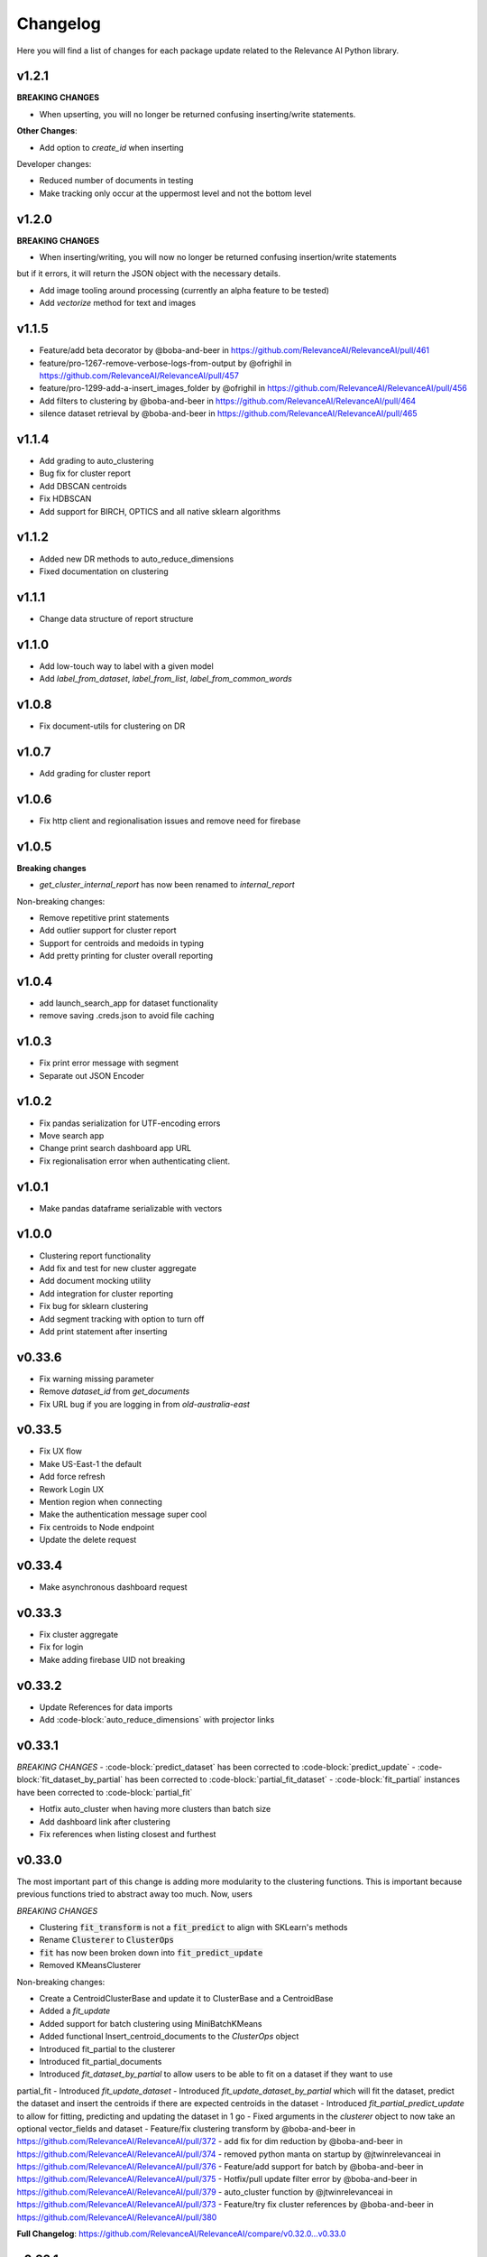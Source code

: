 Changelog
=================

Here you will find a list of changes for each package update related to the Relevance AI
Python library.

v1.2.1
----------

**BREAKING CHANGES**

- When upserting, you will no longer be returned confusing inserting/write statements.

**Other Changes**:

- Add option to `create_id` when inserting

Developer changes:

- Reduced number of documents in testing
- Make tracking only occur at the uppermost level and not the bottom level

v1.2.0
----------

**BREAKING CHANGES**

- When inserting/writing, you will now no longer be returned confusing insertion/write statements
but if it errors, it will return the JSON object with the necessary details.

- Add image tooling around processing (currently an alpha feature to be tested)
- Add `vectorize` method for text and images

v1.1.5
----------

- Feature/add beta decorator by @boba-and-beer in https://github.com/RelevanceAI/RelevanceAI/pull/461
- feature/pro-1267-remove-verbose-logs-from-output by @ofrighil in https://github.com/RelevanceAI/RelevanceAI/pull/457
- feature/pro-1299-add-a-insert_images_folder by @ofrighil in https://github.com/RelevanceAI/RelevanceAI/pull/456
- Add filters to clustering  by @boba-and-beer in https://github.com/RelevanceAI/RelevanceAI/pull/464
- silence dataset retrieval by @boba-and-beer in https://github.com/RelevanceAI/RelevanceAI/pull/465


v1.1.4
----------

- Add grading to auto_clustering
- Bug fix for cluster report
- Add DBSCAN centroids
- Fix HDBSCAN
- Add support for BIRCH, OPTICS and all native sklearn algorithms

v1.1.2
-------

- Added new DR methods to auto_reduce_dimensions
- Fixed documentation on clustering

v1.1.1
--------

- Change data structure of report structure

v1.1.0
--------

- Add low-touch way to label with a given model
- Add `label_from_dataset`, `label_from_list`, `label_from_common_words`

v1.0.8
---------

- Fix document-utils for clustering on DR

v1.0.7
-------

- Add grading for cluster report

v1.0.6
-------

- Fix http client and regionalisation issues and remove need for firebase

v1.0.5
--------

**Breaking changes**

- `get_cluster_internal_report` has now been renamed to `internal_report`

Non-breaking changes:  

- Remove repetitive print statements
- Add outlier support for cluster report
- Support for centroids and medoids in typing
- Add pretty printing for cluster overall reporting

v1.0.4
---------

- add launch_search_app for dataset functionality
- remove saving .creds.json to avoid file caching

v1.0.3
---------

- Fix print error message with segment
- Separate out JSON Encoder

v1.0.2
--------

- Fix pandas serialization for UTF-encoding errors 
- Move search app
- Change print search dashboard app URL 
- Fix regionalisation error when authenticating client.

v1.0.1
--------
- Make pandas dataframe serializable with vectors

v1.0.0
---------

- Clustering report functionality
- Add fix and test for new cluster aggregate
- Add document mocking utility
- Add integration for cluster reporting
- Fix bug for sklearn clustering
- Add segment tracking with option to turn off
- Add print statement after inserting

v0.33.6
---------

- Fix warning missing parameter
- Remove `dataset_id` from `get_documents`
- Fix URL bug if you are logging in from `old-australia-east`

v0.33.5
--------

- Fix UX flow
- Make US-East-1 the default
- Add force refresh
- Rework Login UX
- Mention region when connecting
- Make the authentication message super cool
- Fix centroids to Node endpoint
- Update the delete request

v0.33.4
---------

- Make asynchronous dashboard request

v0.33.3
--------

- Fix cluster aggregate
- Fix for login
- Make adding firebase UID not breaking

v0.33.2
--------

- Update References for data imports
- Add :code-block:`auto_reduce_dimensions` with projector links

v0.33.1
---------

*BREAKING CHANGES*
- :code-block:`predict_dataset` has been corrected to :code-block:`predict_update`
- :code-block:`fit_dataset_by_partial` has been corrected to :code-block:`partial_fit_dataset`
- :code-block:`fit_partial` instances have been corrected to :code-block:`partial_fit`

- Hotfix auto_cluster when having more clusters than batch size
- Add dashboard link after clustering
- Fix references when listing closest and furthest

v0.33.0
---------

The most important part of this change is adding more modularity to the clustering functions.
This is important because previous functions tried to abstract away too much.
Now, users


*BREAKING CHANGES*

- Clustering :code:`fit_transform` is not a :code:`fit_predict` to align with SKLearn's methods
- Rename :code:`Clusterer` to :code:`ClusterOps`
- :code:`fit` has now been broken down into :code:`fit_predict_update`
- Removed KMeansClusterer

Non-breaking changes:

- Create a CentroidClusterBase and update it to ClusterBase and a CentroidBase
- Added a `fit_update`
- Added support for batch clustering using MiniBatchKMeans
- Added functional Insert_centroid_documents to the `ClusterOps` object
- Introduced fit_partial to the clusterer
- Introduced fit_partial_documents
- Introduced `fit_dataset_by_partial` to allow users to be able to fit on a dataset if they want to use
partial_fit
- Introduced `fit_update_dataset`
- Introduced `fit_update_dataset_by_partial` which will fit the dataset, predict the dataset
and insert the centroids if there are expected centroids in the dataset
- Introduced `fit_partial_predict_update` to allow for fitting, predicting and updating the dataset
in 1 go
- Fixed arguments in the `clusterer` object to now take an optional vector_fields and dataset
- Feature/fix clustering transform by @boba-and-beer in https://github.com/RelevanceAI/RelevanceAI/pull/372
- add fix for dim reduction by @boba-and-beer in https://github.com/RelevanceAI/RelevanceAI/pull/374
- removed python manta on startup by @jtwinrelevanceai in https://github.com/RelevanceAI/RelevanceAI/pull/376
- Feature/add support for batch by @boba-and-beer in https://github.com/RelevanceAI/RelevanceAI/pull/375
- Hotfix/pull update filter error by @boba-and-beer in https://github.com/RelevanceAI/RelevanceAI/pull/379
- auto_cluster function by @jtwinrelevanceai in https://github.com/RelevanceAI/RelevanceAI/pull/373
- Feature/try fix cluster references by @boba-and-beer in https://github.com/RelevanceAI/RelevanceAI/pull/380


**Full Changelog**: https://github.com/RelevanceAI/RelevanceAI/compare/v0.32.0...v0.33.0

v0.32.1
---------

- Apply hotfix to pull_update_push

v0.32.0
---------

*BREAKING CHANGES*

- Move search to inside operations to keep consistency

New Features:

- Added Dimensionality Reduction
- Added Labelling

Non-breaking changes:

- Fix bug with clusterer using `fit_predict` now
* Feature/pro 1107 bug with clusterer by @boba-and-beer in https://github.com/RelevanceAI/RelevanceAI/pull/360
* Added Cluster Metrics to ClusterOps by @jtwinrelevanceai in https://github.com/RelevanceAI/RelevanceAI/pull/347
* Feature/fix auth by @boba-and-beer in https://github.com/RelevanceAI/RelevanceAI/pull/361
* removing dataset_id as a required parameter by @ChakavehSaedi in https://github.com/RelevanceAI/RelevanceAI/pull/366
* add dimensionality reduction by @boba-and-beer in https://github.com/RelevanceAI/RelevanceAI/pull/362
* added faiss kmeans integrations example by @jtwinrelevanceai in https://github.com/RelevanceAI/RelevanceAI/pull/364
* adding pretty html for df by @ofrighil in https://github.com/RelevanceAI/RelevanceAI/pull/337
* Feature/add df label by @boba-and-beer in https://github.com/RelevanceAI/RelevanceAI/pull/365
* Fix conflicts by @boba-and-beer in https://github.com/RelevanceAI/RelevanceAI/pull/369
* Nice code blocks for datatsets by @jtwinrelevanceai in https://github.com/RelevanceAI/RelevanceAI/pull/368
* black files by @boba-and-beer in https://github.com/RelevanceAI/RelevanceAI/pull/370


**Full Changelog**: https://github.com/RelevanceAI/RelevanceAI/compare/v0.31.0...v0.32.0


v0.31.0
---------

- Include more native sklearn integration. KMeans and MiniBatchKMeans now supported natively.
- Fix to `vectorize` and `sample` in Series
- Fixes to cluster aggregation for the clusterer class and cluster metrics for the clusterer class
- `groupby` and `agg` now supported
- Added warnings to `vectorize` method
- Bug Fix to list_closest_to_center to now return results
- Add `send_dataset`
- Add `clone_dataset`
- Add references to available example datasets
- Added `vector_search`, `chunk_search` , `multistep_chunk_search`, `hybrid_search`
as part of the search endpoints

Developer changes:

- Added warnings module (boba-and-beer)
- Folder factor for datasets API (boba-and-beer)
- 2x Test speed up by introducing pytest-xdist with file distribution strategy (boba-and-beer)

Tests are now run modularly. In other words, if you want tests to run together, keep
them in the same file. If you want them to run in parallel, keep them in separate files.

v0.30.1
--------

Non-breaking changes:

- Fixed incorrect reference in `update_documents`
- Fixed bulk getting the wrong document in `df.get()` and added subsequent unit test
- Fixed references with apply
- Added health endpoints
- Added `insert_pandas_dataframe` endpoints
- Test folder refactor and clean up

Developer changes:
- Forced precommits
- Added minimum pytest coverage

Auto Generated Release Notes:

* Fixing _get_all_documents by @charyeezy in https://github.com/RelevanceAI/RelevanceAI/pull/338
* Updating df.filter docstring by @charyeezy in https://github.com/RelevanceAI/RelevanceAI/pull/341
* Fix test for inserting csv by @boba-and-beer in https://github.com/RelevanceAI/RelevanceAI/pull/339
* Feature/add precommit and force pytest by @boba-and-beer in https://github.com/RelevanceAI/RelevanceAI/pull/344
* Feature/add tests by @boba-and-beer in https://github.com/RelevanceAI/RelevanceAI/pull/346
* specify pandas dataframe by @boba-and-beer in https://github.com/RelevanceAI/RelevanceAI/pull/349
* Accelerate testing  by @boba-and-beer in https://github.com/RelevanceAI/RelevanceAI/pull/348
* typo and example by @ChakavehSaedi in https://github.com/RelevanceAI/RelevanceAI/pull/351

v0.30.0
---------

**BREAKING CHANGES**

- Renamed all `docs` references to `documents`
- Renamed all `cluster_alias` references to `alias`
- Changed functionality in CentroidClusterBase
- Renamed chunk_size to chunskize in get_all_documents
- Renamed `retrieve_chunk_size` to `retrieve_chunksize` in `df.apply` and `df.bulk_apply`
- Schema is now a property and not a method!
- `get_centroid_documents` now no longer takes a field
- Removal of any mention of `centroid_vector_` as those should now be replaced with the
actual vector field name the centroids are derived from

Non-breaking changes:

- Added `head` to Series object
- Add CentroidClustererbase and CentroidClusterBase classes to inherit from
- Deprecated KMeansClusterer in documentation and functionality
- Add fix for clusterer for missing vectors in documents by forcing filters
- Support for multi-region base URL based on frontend parsing
- Added AutoAPI to gitignore as we no longer want to measure that
- Add tighter sklearn integration
- Add CentroidClusterBase
- Clean up references around Clusterbase, ClusterOps, Dataset
- Add reference to Client object
- Hotfix .sample()
- Update the Base Ingest URL to gateway and set to appropriate default
- Added support for base url token
- Removed QC from references
- Add integration reference
- Fixed centroid insertion for Dataset
- Refactor of tests based
- Add clustering test around clustering
- Separation of references to clean up clustering and sidebar menu navigation
- Fix reference examples

AUTO-GENERATED RELEASE NOTES:

- Update README.md by @JackyKoh in https://github.com/RelevanceAI/RelevanceAI/pull/314
- Feature/refactor docsrc by @boba-and-beer in https://github.com/RelevanceAI/RelevanceAI/pull/315
- hotfix sample by @boba-and-beer in https://github.com/RelevanceAI/RelevanceAI/pull/316
- add installation suggestion by @boba-and-beer in https://github.com/RelevanceAI/RelevanceAI/pull/317
- Renaming docs to documents and cluster_alis to alias by @charyeezy in https://github.com/RelevanceAI/RelevanceAI/pull/308
- added column value to df.info by @jtwinrelevanceai in https://github.com/RelevanceAI/RelevanceAI/pull/321
- update ingest to gateway by @boba-and-beer in https://github.com/RelevanceAI/RelevanceAI/pull/318
- Feature/remove qc by @boba-and-beer in https://github.com/RelevanceAI/RelevanceAI/pull/322
- Feature/separate centroid cluster bases by @boba-and-beer in https://github.com/RelevanceAI/RelevanceAI/pull/323
- Feature/fix series object by @boba-and-beer in https://github.com/RelevanceAI/RelevanceAI/pull/324
- Renaming datasets by @charyeezy in https://github.com/RelevanceAI/RelevanceAI/pull/320
- add integration RST and code improvements by @boba-and-beer in https://github.com/RelevanceAI/RelevanceAI/pull/326
- added df.filter to dataset api by @jtwinrelevanceai in https://github.com/RelevanceAI/RelevanceAI/pull/319
- Reference Quality check by @jtwinrelevanceai in https://github.com/RelevanceAI/RelevanceAI/pull/325
- Feature/fix docsrc 2 by @boba-and-beer in https://github.com/RelevanceAI/RelevanceAI/pull/328
- Fixing notebook test by @charyeezy in https://github.com/RelevanceAI/RelevanceAI/pull/327
- Feature/fix example custom cluster model by @boba-and-beer in https://github.com/RelevanceAI/RelevanceAI/pull/329
- fixed centroids by @jtwinrelevanceai in https://github.com/RelevanceAI/RelevanceAI/pull/330
- add core by @boba-and-beer in https://github.com/RelevanceAI/RelevanceAI/pull/331
- Update documentation on kmeans cluster model  by @boba-and-beer in https://github.com/RelevanceAI/RelevanceAI/pull/332
- Feature/fix references 3 by @boba-and-beer in https://github.com/RelevanceAI/RelevanceAI/pull/334
- added kmeans integration by @jtwinrelevanceai in https://github.com/RelevanceAI/RelevanceAI/pull/333


v0.29.1
---------

- Moved get_all_documents in BatchAPIClient to _get_all_documents to resolve typing error
- Include Client, Fix ClusterOps, ClusterBase, update Cluster References
- Add Write Documentation by @boba-and-beer in https://github.com/RelevanceAI/RelevanceAI/pull/311
- update clustering documentation and client documentation by @boba-and-beer in https://github.com/RelevanceAI/RelevanceAI/pull/312


v0.29.0
--------

- Added value_counts method to Dataset API by @jtwinrelevanceai in https://github.com/RelevanceAI/RelevanceAI/pull/272
- Added to_dict for pandas dataset api by @jtwinrelevanceai in https://github.com/RelevanceAI/RelevanceAI/pull/293
- Feature/add clusterer object by @boba-and-beer in https://github.com/RelevanceAI/RelevanceAI/pull/306
- Feature/fix references docs by @boba-and-beer in https://github.com/RelevanceAI/RelevanceAI/pull/302
- Feature/edit docs by @boba-and-beer in https://github.com/RelevanceAI/RelevanceAI/pull/309

v0.28.2
--------

- Update RELEASES.md by @jtwinrelevanceai in https://github.com/RelevanceAI/RelevanceAI/pull/287
- Feature/make conda installable by @boba-and-beer in https://github.com/RelevanceAI/RelevanceAI/pull/288
- Concatentate Numeric Features into Vector by @jtwinrelevanceai in https://github.com/RelevanceAI/RelevanceAI/pull/289
- from_csv and to_csv - Dataset API by @jtwinrelevanceai in https://github.com/RelevanceAI/RelevanceAI/pull/281
- Fixing hybrid search field by @charyeezy in https://github.com/RelevanceAI/RelevanceAI/pull/285
- created mean method for GroupBy and corresponding test by @ofrighil in https://github.com/RelevanceAI/RelevanceAI/pull/291
- Add link by @boba-and-beer in https://github.com/RelevanceAI/RelevanceAI/pull/299
- Feature/pinning notebook version to 0.27.0 in notebook tests by @charyeezy in https://github.com/RelevanceAI/RelevanceAI/pull/301
- Update centroid documents and restructure docs  by @boba-and-beer in https://github.com/RelevanceAI/RelevanceAI/pull/300
- make alias required by @boba-and-beer in https://github.com/RelevanceAI/RelevanceAI/pull/296
- @ofrighil made their first contribution in https://github.com/RelevanceAI/RelevanceAI/pull/291


v0.28.1
--------

- removed clustering results from get_realestate_dataset by @ChakavehSaedi in https://github.com/RelevanceAI/RelevanceAI/pull/277
- add option to print no dashboard by @boba-and-beer in https://github.com/RelevanceAI/RelevanceAI/pull/278
- move to node implementation for listing furthest by @boba-and-beer in https://github.com/RelevanceAI/RelevanceAI/pull/279
- add output field to apply by @boba-and-beer in https://github.com/RelevanceAI/RelevanceAI/pull/282
- Add releases workflow markdown and diagram
- Fix clustering tests

v0.28.0
--------

- *Breaking Change*️ Change pull_update_push to use dataset ID
- Added centroid distance evaluation
- Added JSONShower to df.head() so previewing images is now possible
- Refactor Pandas Dataset API to use BatchAPIClient
- Modularise testing infrastructure to use separate datasets
- Add aggregation, groupby pandas API support
- Added GroupBy, Series class for Datasets
- Added datasets.info()
- Added documentation testing
- Added df.apply()
- Added additional functionality for sampling etc.
- Fixed documentation for Datasets API
- Add new monitoring health test for chunk data structure
- Add fix for csv reading for _chunk_ to be parsed as actual Python objects
and not strings

v0.27.0
--------

- Fixed datasets.documents.update_where so it runs
- Added more tests around multivector search
- Added Pandas-like Dataset Class for interacting with SDK (Alpha)
- Added datasets.cluster.centroids.list_furthest_from_centers and datasets.cluster.centroids.list_closest_to_centers
- Folder Refactor

v0.26.6
--------

- Fix missing import in plotting since internalising plots
- Add support for vector labels
- Remove background axes from plot

v0.26.5
---------

- Fix incorrect URL being submitted to frontend

v0.26.4
---------

- Fix string parsing issue for endpoints and dashboards

v0.26.3
---------

- Cluster labels are now lower case
- Bug fix on centroids furthest from center
- Changed error message
- Fixed Dodgy string parsing
- Fixed bug with kmeans_cluster 1 liner by supporting getting multiple centers

v0.26.2
---------

- Add CSV insertion
- Make JSON encoder utility class for easier customisation
- Added smarter parsing of CSV

v0.26.1
---------

- Bug fixes

v0.26.0
---------

- Added JSON serialization and consequent test updates
- Bug fix to cluster metrics
- Minor fix to tests
